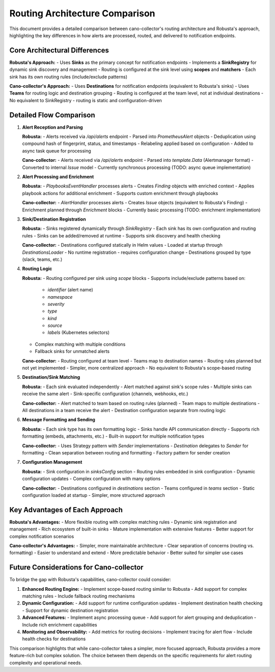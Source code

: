 Routing Architecture Comparison
===============================

This document provides a detailed comparison between cano-collector's routing architecture and Robusta's approach, highlighting the key differences in how alerts are processed, routed, and delivered to notification endpoints.

Core Architectural Differences
-----------------------------

**Robusta's Approach:**
- Uses **Sinks** as the primary concept for notification endpoints
- Implements a **SinkRegistry** for dynamic sink discovery and management
- Routing is configured at the sink level using **scopes** and **matchers**
- Each sink has its own routing rules (include/exclude patterns)

**Cano-collector's Approach:**
- Uses **Destinations** for notification endpoints (equivalent to Robusta's sinks)
- Uses **Teams** for routing logic and destination grouping
- Routing is configured at the team level, not at individual destinations
- No equivalent to SinkRegistry - routing is static and configuration-driven

Detailed Flow Comparison
-----------------------

1. **Alert Reception and Parsing**

   **Robusta:**
   - Alerts received via `/api/alerts` endpoint
   - Parsed into `PrometheusAlert` objects
   - Deduplication using compound hash of fingerprint, status, and timestamps
   - Relabeling applied based on configuration
   - Added to async task queue for processing

   **Cano-collector:**
   - Alerts received via `/api/alerts` endpoint
   - Parsed into `template.Data` (Alertmanager format)
   - Converted to internal `Issue` model
   - Currently synchronous processing (TODO: async queue implementation)

2. **Alert Processing and Enrichment**

   **Robusta:**
   - `PlaybooksEventHandler` processes alerts
   - Creates `Finding` objects with enriched context
   - Applies playbook actions for additional enrichment
   - Supports custom enrichment through playbooks

   **Cano-collector:**
   - `AlertHandler` processes alerts
   - Creates `Issue` objects (equivalent to Robusta's Finding)
   - Enrichment planned through `Enrichment` blocks
   - Currently basic processing (TODO: enrichment implementation)

3. **Sink/Destination Registration**

   **Robusta:**
   - Sinks registered dynamically through `SinkRegistry`
   - Each sink has its own configuration and routing rules
   - Sinks can be added/removed at runtime
   - Supports sink discovery and health checking

   **Cano-collector:**
   - Destinations configured statically in Helm values
   - Loaded at startup through `DestinationsLoader`
   - No runtime registration - requires configuration change
   - Destinations grouped by type (slack, teams, etc.)

4. **Routing Logic**

   **Robusta:**
   - Routing configured per sink using `scope` blocks
   - Supports include/exclude patterns based on:
     - `identifier` (alert name)
     - `namespace`
     - `severity`
     - `type`
     - `kind`
     - `source`
     - `labels` (Kubernetes selectors)
   - Complex matching with multiple conditions
   - Fallback sinks for unmatched alerts

   **Cano-collector:**
   - Routing configured at team level
   - Teams map to destination names
   - Routing rules planned but not yet implemented
   - Simpler, more centralized approach
   - No equivalent to Robusta's scope-based routing

5. **Destination/Sink Matching**

   **Robusta:**
   - Each sink evaluated independently
   - Alert matched against sink's scope rules
   - Multiple sinks can receive the same alert
   - Sink-specific configuration (channels, webhooks, etc.)

   **Cano-collector:**
   - Alert matched to team based on routing rules (planned)
   - Team maps to multiple destinations
   - All destinations in a team receive the alert
   - Destination configuration separate from routing logic

6. **Message Formatting and Sending**

   **Robusta:**
   - Each sink type has its own formatting logic
   - Sinks handle API communication directly
   - Supports rich formatting (embeds, attachments, etc.)
   - Built-in support for multiple notification types

   **Cano-collector:**
   - Uses Strategy pattern with `Sender` implementations
   - `Destination` delegates to `Sender` for formatting
   - Clean separation between routing and formatting
   - Factory pattern for sender creation

7. **Configuration Management**

   **Robusta:**
   - Sink configuration in `sinksConfig` section
   - Routing rules embedded in sink configuration
   - Dynamic configuration updates
   - Complex configuration with many options

   **Cano-collector:**
   - Destinations configured in `destinations` section
   - Teams configured in `teams` section
   - Static configuration loaded at startup
   - Simpler, more structured approach

Key Advantages of Each Approach
------------------------------

**Robusta's Advantages:**
- More flexible routing with complex matching rules
- Dynamic sink registration and management
- Rich ecosystem of built-in sinks
- Mature implementation with extensive features
- Better support for complex notification scenarios

**Cano-collector's Advantages:**
- Simpler, more maintainable architecture
- Clear separation of concerns (routing vs. formatting)
- Easier to understand and extend
- More predictable behavior
- Better suited for simpler use cases

Future Considerations for Cano-collector
----------------------------------------

To bridge the gap with Robusta's capabilities, cano-collector could consider:

1. **Enhanced Routing Engine:**
   - Implement scope-based routing similar to Robusta
   - Add support for complex matching rules
   - Include fallback routing mechanisms

2. **Dynamic Configuration:**
   - Add support for runtime configuration updates
   - Implement destination health checking
   - Support for dynamic destination registration

3. **Advanced Features:**
   - Implement async processing queue
   - Add support for alert grouping and deduplication
   - Include rich enrichment capabilities

4. **Monitoring and Observability:**
   - Add metrics for routing decisions
   - Implement tracing for alert flow
   - Include health checks for destinations

This comparison highlights that while cano-collector takes a simpler, more focused approach, Robusta provides a more feature-rich but complex solution. The choice between them depends on the specific requirements for alert routing complexity and operational needs. 